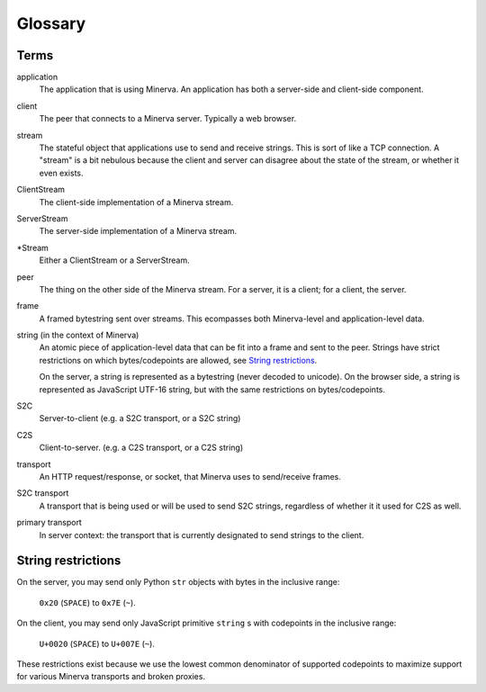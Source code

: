 ========
Glossary
========

Terms
=====

application
	The application that is using Minerva. An application has both a server-side
	and client-side component.
client
	The peer that connects to a Minerva server. Typically a web browser.
stream
	The stateful object that applications use to send and receive strings.
	This is sort of like a TCP connection.  A "stream" is a bit nebulous
	because the client and server can disagree about the state of the stream,
	or whether it even exists.
ClientStream
	The client-side implementation of a Minerva stream.
ServerStream
	The server-side implementation of a Minerva stream.
\*Stream
	Either a ClientStream or a ServerStream.
peer
	The thing on the other side of the Minerva stream. For a server, it is a client;
	for a client, the server.
frame
	A framed bytestring sent over streams. This ecompasses both Minerva-level
	and application-level data.
string (in the context of Minerva)
	An atomic piece of application-level data that can be fit into a frame and sent
	to the peer. Strings have strict restrictions on which bytes/codepoints are
	allowed, see `String restrictions`_.

	On the server, a string is represented as a bytestring (never decoded
	to unicode). On the browser side, a string is represented as JavaScript UTF-16
	string, but with the same restrictions on bytes/codepoints.
S2C
	Server-to-client (e.g. a S2C transport, or a S2C string)
C2S
	Client-to-server. (e.g. a C2S transport, or a C2S string)
transport
	An HTTP request/response, or socket, that Minerva uses to send/receive
	frames.
S2C transport
	A transport that is being used or will be used to send S2C strings,
	regardless of whether it it used for C2S as well.
primary transport
	In server context: the transport that is currently designated to send
	strings to the client.



String restrictions
===================
On the server, you may send only Python ``str`` objects with bytes in the
inclusive range:

	``0x20`` (``SPACE``) to ``0x7E`` (``~``).

On the client, you may send only JavaScript primitive ``string`` s with codepoints
in the inclusive range:

	``U+0020`` (``SPACE``) to  ``U+007E`` (``~``).

These restrictions exist because we use the lowest common denominator of
supported codepoints to maximize support for various Minerva transports
and broken proxies.

